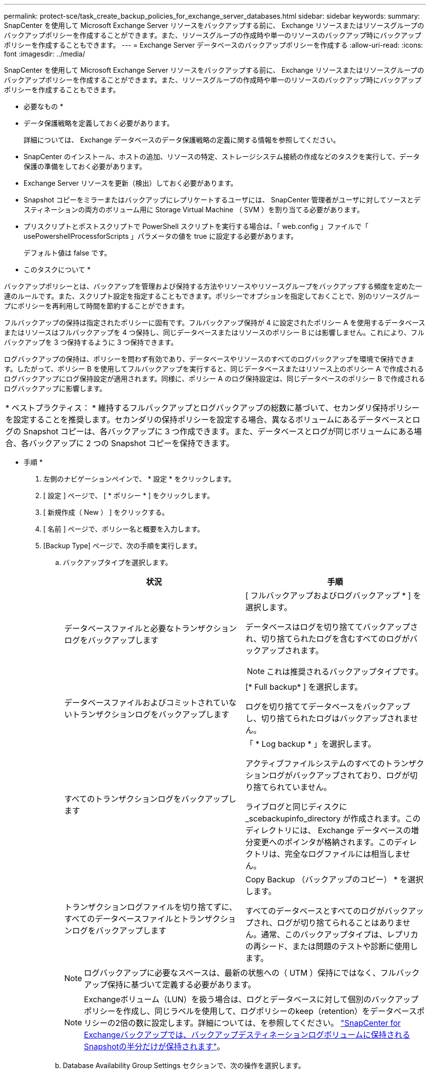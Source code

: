 ---
permalink: protect-sce/task_create_backup_policies_for_exchange_server_databases.html 
sidebar: sidebar 
keywords:  
summary: SnapCenter を使用して Microsoft Exchange Server リソースをバックアップする前に、 Exchange リソースまたはリソースグループのバックアップポリシーを作成することができます。また、リソースグループの作成時や単一のリソースのバックアップ時にバックアップポリシーを作成することもできます。 
---
= Exchange Server データベースのバックアップポリシーを作成する
:allow-uri-read: 
:icons: font
:imagesdir: ../media/


[role="lead"]
SnapCenter を使用して Microsoft Exchange Server リソースをバックアップする前に、 Exchange リソースまたはリソースグループのバックアップポリシーを作成することができます。また、リソースグループの作成時や単一のリソースのバックアップ時にバックアップポリシーを作成することもできます。

* 必要なもの *

* データ保護戦略を定義しておく必要があります。
+
詳細については、 Exchange データベースのデータ保護戦略の定義に関する情報を参照してください。

* SnapCenter のインストール、ホストの追加、リソースの特定、ストレージシステム接続の作成などのタスクを実行して、データ保護の準備をしておく必要があります。
* Exchange Server リソースを更新（検出）しておく必要があります。
* Snapshot コピーをミラーまたはバックアップにレプリケートするユーザには、 SnapCenter 管理者がユーザに対してソースとデスティネーションの両方のボリューム用に Storage Virtual Machine （ SVM ）を割り当てる必要があります。
* プリスクリプトとポストスクリプトで PowerShell スクリプトを実行する場合は、「 web.config 」ファイルで「 usePowershellProcessforScripts 」パラメータの値を true に設定する必要があります。
+
デフォルト値は false です。



* このタスクについて *

バックアップポリシーとは、バックアップを管理および保持する方法やリソースやリソースグループをバックアップする頻度を定めた一連のルールです。また、スクリプト設定を指定することもできます。ポリシーでオプションを指定しておくことで、別のリソースグループにポリシーを再利用して時間を節約することができます。

フルバックアップの保持は指定されたポリシーに固有です。フルバックアップ保持が 4 に設定されたポリシー A を使用するデータベースまたはリソースはフルバックアップを 4 つ保持し、同じデータベースまたはリソースのポリシー B には影響しません。これにより、フルバックアップを 3 つ保持するように 3 つ保持できます。

ログバックアップの保持は、ポリシーを問わず有効であり、データベースやリソースのすべてのログバックアップを環境で保持できます。したがって、ポリシー B を使用してフルバックアップを実行すると、同じデータベースまたはリソース上のポリシー A で作成されるログバックアップにログ保持設定が適用されます。同様に、ポリシー A のログ保持設定は、同じデータベースのポリシー B で作成されるログバックアップに影響します。

|===


| * ベストプラクティス： * 維持するフルバックアップとログバックアップの総数に基づいて、セカンダリ保持ポリシーを設定することを推奨します。セカンダリの保持ポリシーを設定する場合、異なるボリュームにあるデータベースとログの Snapshot コピーは、各バックアップに 3 つ作成できます。また、データベースとログが同じボリュームにある場合、各バックアップに 2 つの Snapshot コピーを保持できます。 
|===
* 手順 *

. 左側のナビゲーションペインで、 * 設定 * をクリックします。
. [ 設定 ] ページで、 [ * ポリシー * ] をクリックします。
. [ 新規作成（ New ） ] をクリックする。
. [ 名前 ] ページで、ポリシー名と概要を入力します。
. [Backup Type] ページで、次の手順を実行します。
+
.. バックアップタイプを選択します。
+
|===
| 状況 | 手順 


 a| 
データベースファイルと必要なトランザクションログをバックアップします
 a| 
[ フルバックアップおよびログバックアップ * ] を選択します。

データベースはログを切り捨ててバックアップされ、切り捨てられたログを含むすべてのログがバックアップされます。


NOTE: これは推奨されるバックアップタイプです。



 a| 
データベースファイルおよびコミットされていないトランザクションログをバックアップします
 a| 
[* Full backup* ] を選択します。

ログを切り捨ててデータベースをバックアップし、切り捨てられたログはバックアップされません。



 a| 
すべてのトランザクションログをバックアップします
 a| 
「 * Log backup * 」を選択します。

アクティブファイルシステムのすべてのトランザクションログがバックアップされており、ログが切り捨てられていません。

ライブログと同じディスクに _scebackupinfo_directory が作成されます。このディレクトリには、 Exchange データベースの増分変更へのポインタが格納されます。このディレクトリは、完全なログファイルには相当しません。



 a| 
トランザクションログファイルを切り捨てずに、すべてのデータベースファイルとトランザクションログをバックアップします
 a| 
Copy Backup （バックアップのコピー） * を選択します。

すべてのデータベースとすべてのログがバックアップされ、ログが切り捨てられることはありません。通常、このバックアップタイプは、レプリカの再シード、または問題のテストや診断に使用します。

|===
+

NOTE: ログバックアップに必要なスペースは、最新の状態への（ UTM ）保持にではなく、フルバックアップ保持に基づいて定義する必要があります。

+

NOTE: Exchangeボリューム（LUN）を扱う場合は、ログとデータベースに対して個別のバックアップポリシーを作成し、同じラベルを使用して、ログポリシーのkeep（retention）をデータベースポリシーの2倍の数に設定します。詳細については、を参照してください。 https://kb.netapp.com/Advice_and_Troubleshooting/Data_Protection_and_Security/SnapCenter/SnapCenter_for_Exchange_Backups_only_keep_half_the_Snapshots_on_the_Vault_destination_log_volume["SnapCenter for Exchangeバックアップでは、バックアップデスティネーションログボリュームに保持されるSnapshotの半分だけが保持されます"^]。

.. Database Availability Group Settings セクションで、次の操作を選択します。
+
|===
| フィールド | 手順 


 a| 
アクティブなコピーをバックアップする
 a| 
選択したデータベースのアクティブコピーのみをバックアップする場合は、このオプションを選択します。

Database Availability Group （ DAG ；データベース可用性グループ）の場合、このオプションは DAG 内のすべてのデータベースのアクティブコピーのみをバックアップします。

パッシブコピーはバックアップされません。



 a| 
バックアップジョブの作成時に選択されるサーバ上のバックアップコピー
 a| 
このオプションは、アクティブとパッシブの両方で、選択したサーバ上のデータベースのコピーをバックアップする場合に選択します。

DAG では、選択したサーバ上のすべてのデータベースのアクティブコピーとパッシブコピーの両方がバックアップされます。

|===
+

NOTE: クラスタ構成では、ポリシーで設定された保持設定に従って、クラスタの各ノードにバックアップが保持されます。クラスタの所有者ノードが変更された場合、以前の所有者ノードのバックアップは保持されます。保持設定はノードレベルでのみ適用できます。

.. [ スケジュール頻度 ] セクションで、 1 つ以上の頻度タイプを選択します。 * オンデマンド * 、 * 毎時 * 、 * 毎日 * 、 * 毎週 * 、および * 毎月 * 。
+

NOTE: リソースグループを作成する際に、バックアップ処理のスケジュール（開始日、終了日）を指定することができます。これにより、ポリシーとバックアップ間隔が同じである複数のリソースグループを作成できますが、各ポリシーに異なるバックアップスケジュールを割り当てることもできます。

+

NOTE: 午前 2 時にスケジュールを設定した場合、夏時間（ DST ）中はスケジュールはトリガーされません。



. [ 保持 ] ページで ' 保持設定を構成します
+
表示されるオプションは、以前に選択したバックアップのタイプと頻度のタイプによって異なります。

+

NOTE: 最大保持数は、 ONTAP 9.4 以降のリソースでは 1018 、 ONTAP 9.3 以前のリソースでは 254 です。保持期間を基盤となる ONTAP バージョンの値よりも大きい値に設定すると、バックアップが失敗します。

+

IMPORTANT: SnapVault レプリケーションを有効にする場合は、保持数を 2 以上に設定する必要があります。保持数を 1 に設定すると、新しい Snapshot コピーがターゲットにレプリケートされるまで最初の Snapshot コピーが SnapVault 関係の参照 Snapshot コピーになるため、保持処理が失敗することがあります。

+
.. [Log backups retention settings] セクションで、次のいずれかを選択します。
+
|===
| 状況 | 手順 


 a| 
特定の数のログバックアップだけを保持します
 a| 
ログを保持するフルバックアップの数を * 選択し、最新の状態へのリストアを実行するフルバックアップの数を指定します。

UTM （最新状態）保持の環境ログバックアップは、フルバックアップまたはログバックアップを使用して作成されます。たとえば、 UTM 保持設定が、最新の 5 つのフルバックアップのログバックアップを保持するように設定されている場合、最新の 5 つのフルバックアップのログバックアップが保持されます。

フルバックアップとログバックアップの一部として作成されたログフォルダは、 UTM の一部として自動的に削除されます。ログフォルダは手動で削除できません。たとえば、フルバックアップまたはフルバックアップの保持設定が 1 カ月に設定されていて、 UTM 保持が 10 日に設定されている場合、これらのバックアップの一部として作成されたログフォルダは UTM のように削除されます。そのため、ログフォルダは 10 日しか作成されず、それ以外のバックアップはすべてポイントインタイムリストアの対象としてマークされます。

最新の状態へのリストアを実行しない場合は、 UTM 保持値を 0 に設定できます。これにより、ポイントインタイムリストア処理が有効になります。

* ベストプラクティス： * フルバックアップ保持の設定セクションの「 Total Snapshot copies （フルバックアップ）」の設定と同じにすることを推奨します。これにより、フルバックアップのたびにログファイルが保持されます。



 a| 
バックアップコピーを特定の日数だけ保持します
 a| 
「 * Keep log backups for last * 」オプションを選択し、ログバックアップコピーを保持する日数を指定します。

フルバックアップを保持する日数までのログバックアップが作成されます。

|===
+
バックアップタイプとして * Log backup * を選択した場合は、フルバックアップの最新の状態へのリストア保持設定の一部としてログバックアップが保持されます。

.. [ フル・バックアップ保持設定 ] セクションで、オンデマンド・バックアップ用に次のいずれかを選択し、フル・バックアップ用に 1 つ選択します。
+
|===
| フィールド | 手順 


 a| 
特定の数の Snapshot コピーだけを保持します
 a| 
保持するフルバックアップの数を指定する場合は、「保持する Snapshot コピーの総数」オプションを選択し、保持する Snapshot コピー（フルバックアップ）の数を指定します。

フルバックアップの数が指定した数を超えると、指定した数を超えるフルバックアップが削除され、古いコピーから順番に削除されます。



 a| 
フルバックアップを特定の日数だけ保持します
 a| 
「 * Snapshot コピーを保持する期間」オプションを選択し、 Snapshot コピーを保持する日数（フルバックアップ）を指定します。

|===
+

NOTE: DAG 構成のホストにはログバックアップのみを使用し、フルバックアップは実行しないデータベースがある場合、ログバックアップは次の方法で保持されます。

+
*** デフォルトでは、 SnapCenter は DAG 内の他のすべてのホストでこのデータベースの最も古いフルバックアップを検出し、フルバックアップの前に作成されたこのホスト上のすべてのログバックアップを削除します。
*** ログバックアップのみを使用する DAG 内のホストのデフォルトの保持設定を上書きするには、 _C ： \Program Files\NetApp\SnapManager WebApp\web.config_file にキー * MaxLogBackupOnlyCountWithoutFullBackup * を追加します。
+
 <add key="MaxLogBackupOnlyCountWithoutFullBackup" value="10">
+
この例では、 10 という値は、ホストに最大 10 個のログバックアップを保持することを意味します。





. レプリケーションページで、次のセカンダリレプリケーションオプションのいずれかまたは両方を選択します。
+
|===
| フィールド | 手順 


 a| 
ローカル Snapshot コピーの作成後に SnapMirror を更新します
 a| 
別のボリュームにバックアップセットのミラーコピーを保持する場合（ SnapMirror ）は、このオプションを選択します。



 a| 
ローカル Snapshot コピーの作成後に SnapVault を更新します
 a| 
ディスクツーディスクのバックアップレプリケーションを実行する場合は、このオプションを選択します。



 a| 
セカンダリポリシーのラベル
 a| 
Snapshot ラベルを選択します。

選択した Snapshot コピーラベルに応じて、 ONTAP はラベルに一致するセカンダリ Snapshot コピー保持ポリシーを適用します。


NOTE: ローカル Snapshot コピーの作成後に「 * SnapMirror を更新」を選択した場合は、必要に応じてセカンダリポリシーラベルを指定できます。ただし、ローカル Snapshot コピーの作成後に「 * Update SnapVault 」を選択した場合は、セカンダリポリシーラベルを指定する必要があります。



 a| 
エラー再試行回数
 a| 
レプリケーションの最大試行回数を入力します。この回数を超えると処理が停止します。

|===
+

NOTE: セカンダリストレージでの Snapshot コピーの最大数に達しないように、 ONTAP でセカンダリストレージの SnapMirror 保持ポリシーを設定する必要があります。

. スクリプトページで、バックアップ処理の前後に実行するプリスクリプトまたはポストスクリプトのパスと引数を入力します。
+
** プリスクリプトのバックアップ引数には、「 $Database 」および「 $ServerInstance 」が含まれます。
** PostScript バックアップ引数には、「 $Database 」、「 $ServerInstance 」、「 $BackupName 」、「 $LogDirectory 」、「 $LogSnapshot 」が含まれます。
+
SNMP トラップの更新、アラートの自動化、ログの送信などをスクリプトで実行できます。



. 概要を確認し、 [ 完了 ] をクリックします。

